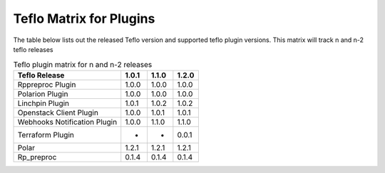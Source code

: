
.. _cbn_plugin_matrix_1:

Teflo Matrix for Plugins
+++++++++++++++++++++++++

The table below lists out the released Teflo version and supported teflo plugin versions. This matrix will track
n and n-2 teflo releases

.. list-table:: Teflo plugin matrix for n and n-2 releases
    :widths: auto
    :header-rows: 1

    *   - Teflo Release
        - 1.0.1
        - 1.1.0
        - 1.2.0

    *   - Rppreproc Plugin
        - 1.0.0
        - 1.0.0
        - 1.0.0

    *   - Polarion Plugin
        - 1.0.0
        - 1.0.0
        - 1.0.0

    *   - Linchpin Plugin
        - 1.0.1
        - 1.0.2
        - 1.0.2

    *   - Openstack Client Plugin
        - 1.0.0
        - 1.0.1
        - 1.0.1

    *   - Webhooks Notification Plugin
        - 1.0.0
        - 1.1.0
        - 1.1.0

    *   - Terraform Plugin
        - -
        - -
        - 0.0.1

    *   - Polar
        - 1.2.1
        - 1.2.1
        - 1.2.1

    *   - Rp_preproc
        - 0.1.4
        - 0.1.4
        - 0.1.4